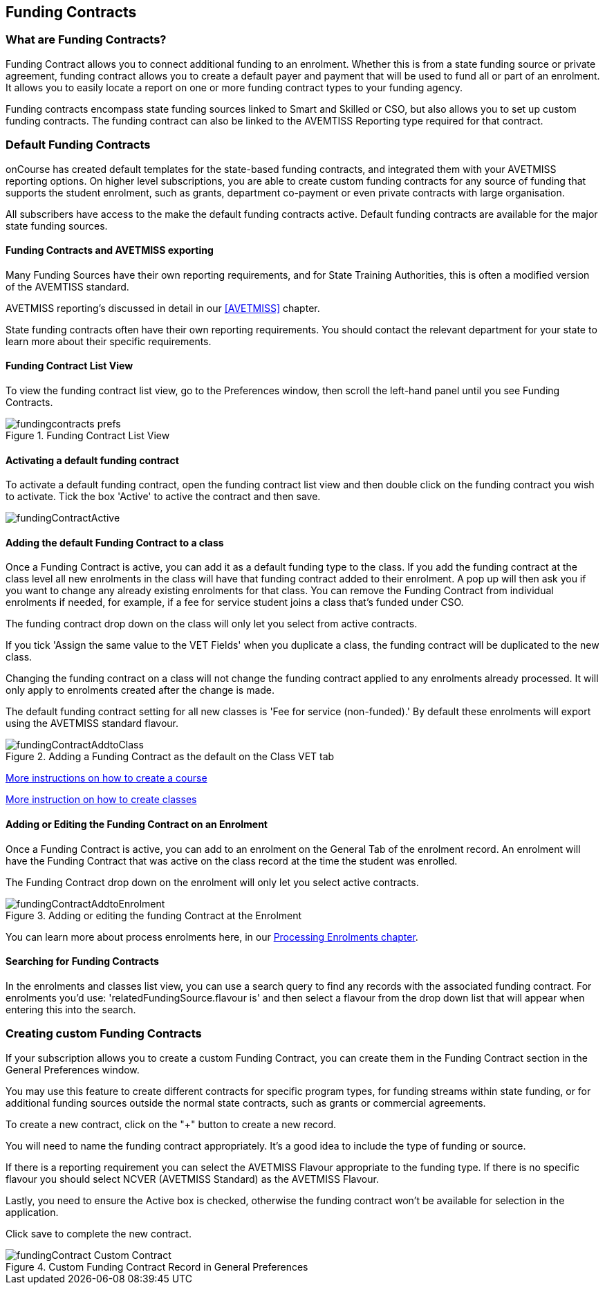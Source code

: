[[fundingContract]]
== Funding Contracts

[[fundingContracts-whatIs]]
=== What are Funding Contracts?

Funding Contract allows you to connect additional funding to an enrolment. Whether this is from a state funding source or private agreement, funding contract allows you to create a default payer and payment that will be used to fund all or part of an enrolment. It allows you to easily locate a report on one or more funding contract types to your funding agency.

Funding contracts encompass state funding sources linked to Smart and Skilled or CSO, but also allows you to set up custom funding contracts. The funding contract can also be linked to the AVEMTISS Reporting type required for that contract.

[[DefaultFundingContracts]]
=== Default Funding Contracts

onCourse has created default templates for the state-based funding contracts, and integrated them with your AVETMISS reporting options. On higher level subscriptions, you are able to create custom funding contracts for any source of funding that supports the student enrolment, such as grants, department co-payment or even private contracts with large organisation.

All subscribers have access to the make the default funding contracts active. Default funding contracts are available for the major state funding sources.

[[fundingContracts-enable]]
==== Funding Contracts and AVETMISS exporting

Many Funding Sources have their own reporting requirements, and for State Training Authorities, this is often a modified version of the AVEMTISS standard.

AVETMISS reporting's discussed in detail in our <<AVETMISS>> chapter.

State funding contracts often have their own reporting requirements. You should contact the relevant department for your state to learn more about their specific requirements.

==== Funding Contract List View

To view the funding contract list view, go to the Preferences window, then scroll the left-hand panel until you see Funding Contracts.

image::images/fundingcontracts_prefs.png[title='Funding Contract List View']

==== Activating a default funding contract

To activate a default funding contract, open the funding contract list view and then double click on the funding contract you wish to activate. Tick the box 'Active' to active the contract and then save.

image::images/fundingContractActive.png[]

==== Adding the default Funding Contract to a class

Once a Funding Contract is active, you can add it as a default funding type to the class. If you add the funding contract at the class level all new enrolments in the class will have that funding contract added to their enrolment. A pop up will then ask you if you want to change any already existing enrolments for that class. You can remove the Funding Contract from individual enrolments if needed, for example, if a fee for service student joins a class that's funded under CSO.

The funding contract drop down on the class will only let you select from active contracts.

If you tick 'Assign the same value to the VET Fields' when you duplicate a class, the funding contract will be duplicated to the new class.

Changing the funding contract on a class will not change the funding contract applied to any enrolments already processed. It will only apply to enrolments created after the change is made.

The default funding contract setting for all new classes is 'Fee for service (non-funded).' By default these enrolments will export using the AVETMISS standard flavour.

image::images/fundingContractAddtoClass.png[title='Adding a Funding Contract as the default on the Class VET tab']

http://www.ish.com.au/s/onCourse/doc/latest/manual/courses.html[More
instructions on how to create a course]

http://www.ish.com.au/s/onCourse/doc/latest/manual/classes.html[More
instruction on how to create classes]

==== Adding or Editing the Funding Contract on an Enrolment

Once a Funding Contract is active, you can add to an enrolment on the General Tab of the enrolment record. An enrolment will have the Funding Contract that was active on the class record at the time the student was enrolled.

The Funding Contract drop down on the enrolment will only let you select active contracts.

image::images/fundingContractAddtoEnrolment.png[title='Adding or editing the funding Contract at the Enrolment']

You can learn more about process enrolments here, in our <<processingEnrolments, Processing Enrolments chapter>>.

==== Searching for Funding Contracts

In the enrolments and classes list view, you can use a search query to find any records with the associated funding contract. For enrolments you'd use: 'relatedFundingSource.flavour is' and then select a flavour from the drop down list that will appear when entering this into the search.

=== Creating custom Funding Contracts

If your subscription allows you to create a custom Funding Contract, you can create them in the Funding Contract section in the General Preferences window.

You may use this feature to create different contracts for specific program types, for funding streams within state funding, or for additional funding sources outside the normal state contracts, such as grants or commercial agreements.

To create a new contract, click on the "+" button to create a new record.

You will need to name the funding contract appropriately. It's a good idea to include the type of funding or source.

If there is a reporting requirement you can select the AVETMISS Flavour appropriate to the funding type. If there is no specific flavour you should select NCVER (AVETMISS Standard) as the AVETMISS Flavour.

Lastly, you need to ensure the Active box is checked, otherwise the funding contract won't be available for selection in the application.

Click save to complete the new contract.

image::images/fundingContract_Custom_Contract.png[title='Custom Funding Contract Record in General Preferences']
